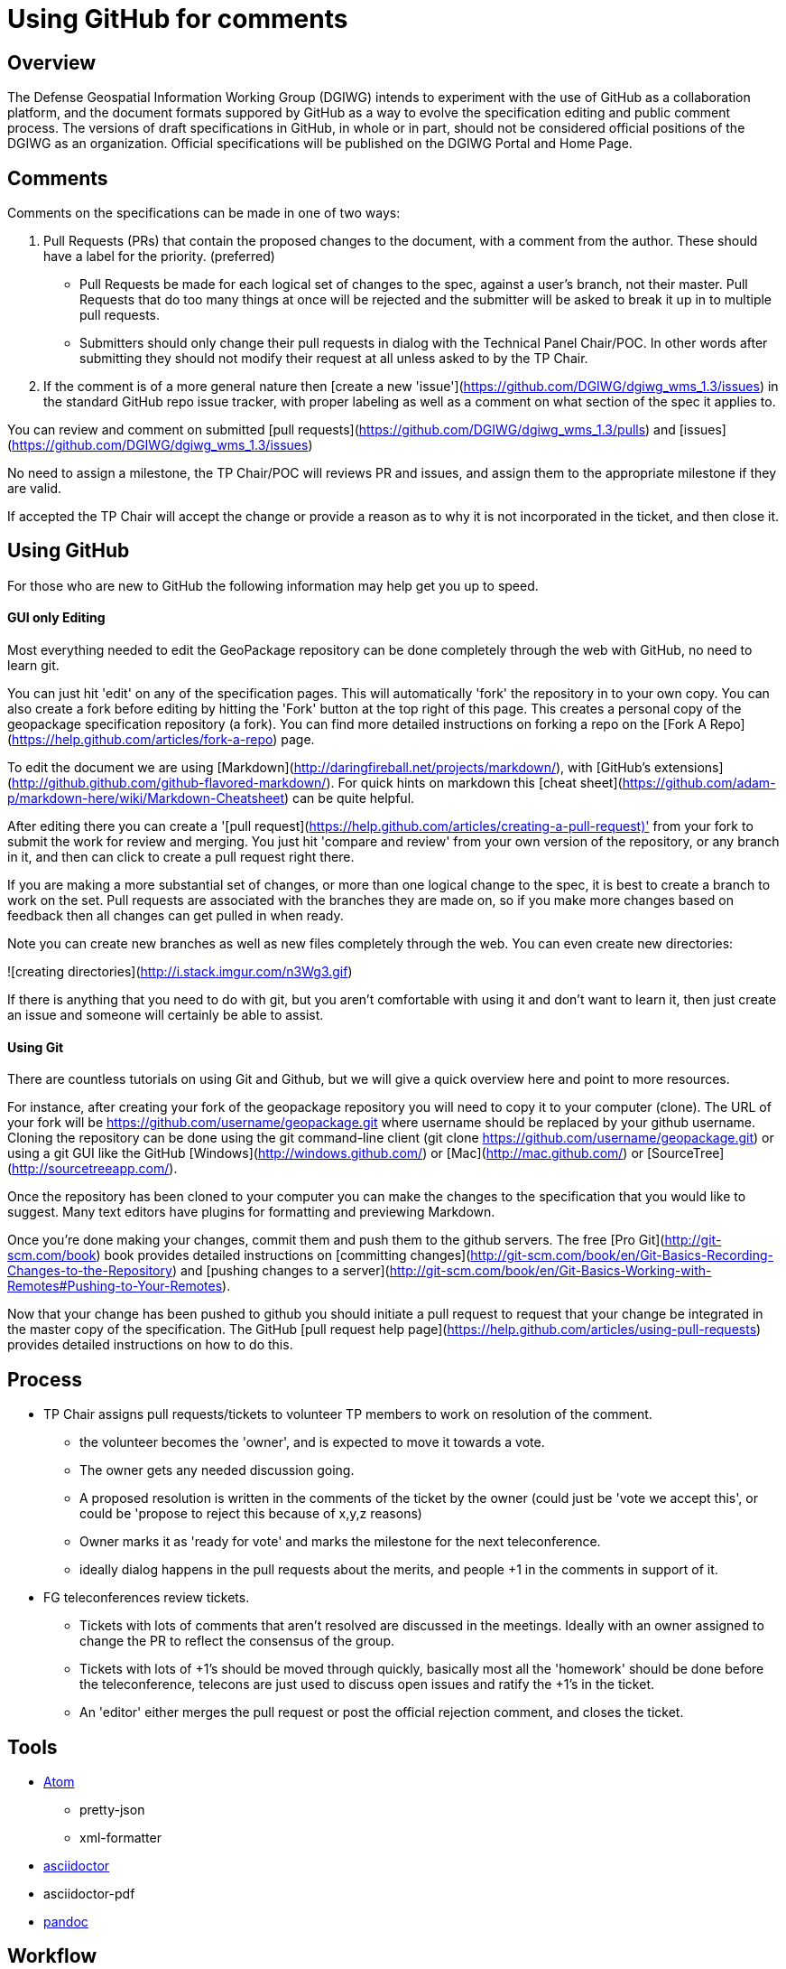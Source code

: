 # Using GitHub for comments

## Overview
The Defense Geospatial Information Working Group (DGIWG) intends to experiment with the use of GitHub as a collaboration platform, and the document formats suppored by GitHub as a way to evolve the specification editing and public comment process. The versions of draft specifications in GitHub, in whole or in part, should not be considered official positions of the DGIWG as an organization. Official specifications will be published on the DGIWG Portal and Home Page.
  
## Comments

Comments on the specifications can be made in one of two ways:

1. Pull Requests (PRs) that contain the proposed changes to the document, with a comment from the author. These should have a label for the priority. (preferred) 
  * Pull Requests be made for each logical set of changes to the spec, against a user's branch, not their master. Pull Requests that do too many things at once will be rejected and the submitter will be asked to break it up in to multiple pull requests.
  * Submitters should only change their pull requests in dialog with the Technical Panel Chair/POC. In other words after submitting they should not modify their request at all unless asked to by the TP Chair.
1. If the comment is of a more general nature then [create a new 'issue'](https://github.com/DGIWG/dgiwg_wms_1.3/issues) in the standard GitHub repo issue tracker, with proper labeling as well as a comment on what section of the spec it applies to.

You can review and comment on submitted [pull requests](https://github.com/DGIWG/dgiwg_wms_1.3/pulls) and [issues](https://github.com/DGIWG/dgiwg_wms_1.3/issues)

No need to assign a milestone, the TP Chair/POC will reviews PR and issues, and assign them to the appropriate milestone if they are valid.

If accepted the TP Chair will accept the change or provide a reason as to why it is not incorporated in the ticket, and
then close it.

## Using GitHub

For those who are new to GitHub the following information may help get you up to speed.

#### GUI only Editing

Most everything needed to edit the GeoPackage repository can be done completely through the web with GitHub,
no need to learn git.

You can just hit 'edit' on any of the specification pages. This will automatically 
'fork' the repository in to your own copy. You can also create a fork before editing by hitting the 'Fork' button
at the top right of this page. This creates a personal copy of the geopackage specification repository (a fork). 
You can find more detailed instructions on forking a repo on the 
[Fork A Repo](https://help.github.com/articles/fork-a-repo) page.

To edit the document we are using [Markdown](http://daringfireball.net/projects/markdown/), with 
[GitHub's extensions](http://github.github.com/github-flavored-markdown/). For quick hints on markdown this
[cheat sheet](https://github.com/adam-p/markdown-here/wiki/Markdown-Cheatsheet) can be quite helpful.

After editing there you can create a '[pull request](https://help.github.com/articles/creating-a-pull-request)' 
from your fork to submit the work for review and merging. You just hit 'compare and review' from your own 
version of the repository, or any branch in it, and then can click to create a pull request right there.

If you are making a more substantial set of changes, or more than one logical change to the spec, it is 
best to create a branch to work on the set. Pull requests are associated with the branches they are made on, so if 
you make more changes based on feedback then all changes can get pulled in when ready. 

Note you can create new branches as well as new files completely through the web. You can even create new
directories:

![creating directories](http://i.stack.imgur.com/n3Wg3.gif)

If there is anything that you need to do with git, but you aren't comfortable with using it and don't want to
learn it, then just create an issue and someone will certainly be able to assist.

#### Using Git

There are countless tutorials on using Git and Github, but we will give a quick overview here and point to
more resources.

For instance, after creating your fork of the geopackage repository you will need to copy it to your computer (clone). 
The URL of your fork will be https://github.com/username/geopackage.git where username should be replaced by 
your github username. Cloning the repository can be done using the git command-line client 
(git clone https://github.com/username/geopackage.git) or using a git GUI like the GitHub 
[Windows](http://windows.github.com/) or [Mac](http://mac.github.com/) or [SourceTree](http://sourcetreeapp.com/).

Once the repository has been cloned to your computer you can make the changes to the specification that 
you would like to suggest. Many text editors have plugins for formatting and previewing Markdown.

Once you're done making your changes, commit them and push them to the github servers. The free 
[Pro Git](http://git-scm.com/book) book provides detailed instructions on [committing 
changes](http://git-scm.com/book/en/Git-Basics-Recording-Changes-to-the-Repository) and 
[pushing changes to a server](http://git-scm.com/book/en/Git-Basics-Working-with-Remotes#Pushing-to-Your-Remotes).

Now that your change has been pushed to github you should initiate a pull request to request that your 
change be integrated in the master copy of the specification. The GitHub [pull request help page](https://help.github.com/articles/using-pull-requests) 
provides detailed instructions on how to do this.


## Process

* TP Chair assigns pull requests/tickets to volunteer TP members to work on resolution of the comment.
  - the volunteer becomes the 'owner', and is expected to move it towards a vote.
  - The owner gets any needed discussion going.
  - A proposed resolution is written in the comments of the ticket by the owner (could just be 'vote we accept this', or could be 'propose to reject this because of x,y,z reasons)
  - Owner marks it as 'ready for vote' and marks the milestone for the next teleconference.
  - ideally dialog happens in the pull requests about the merits, and people +1 in the comments in support of it.
* FG teleconferences review tickets. 
  - Tickets with lots of comments that aren't resolved are discussed in the meetings. Ideally with an owner assigned to change the PR to reflect the consensus of the group.
  - Tickets with lots of +1's should be moved through quickly, basically most all the 'homework' should be done before the teleconference, telecons are just used to discuss open issues and ratify the +1's in the ticket.
  - An 'editor' either merges the pull request or post the official rejection comment, and closes the ticket.

## Tools

* https://atom.io/[Atom]  
** pretty-json
** xml-formatter

* https://asciidoctor.org/[asciidoctor]
* asciidoctor-pdf
* https://pandoc.org/[pandoc]

## Workflow

Convert MS Word documents to asciidoc files, use https://pandoc.org/[pandoc]

pandoc --from=docx --to=asciidoc --wrap=none --atx-headers --normalize --extract-media=extracted-media inputdocument.docx > outputdocument.adoc

Convert the asciidoc files to HTML by running this command from the Terminal:

asciidoctor -r asciidoctor-bibtex  --safe -o outputdocument.html inputdocument.adoc

Also, install asciidoctor-bibtex to automatically manage the bibliography and citations.

To convert to PDF, install asciidoctor-pdf . This allows the convertion of the asciidoc files to PDF by running the command:

asciidoctor-pdf -r asciidoctor-bibtex  --safe -o outputdocument.pdf inputdocument.adoc

